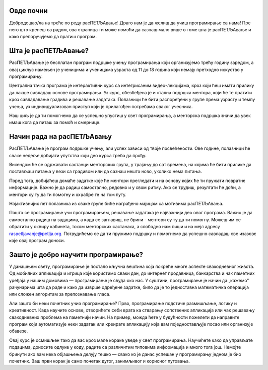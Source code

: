 ===================================
Овде почни
===================================

Добродошао/ла на треће по реду расПЕТЉАвање! Драго нам је да желиш да учиш програмирање са нама! Пре него што кренеш са радом, ова страница 
ти може помоћи да сазнаш мало више о томе шта је расПЕТЉАвање и како препоручујемо да пратиш програм.

=============================
Шта је расПЕТЉАвање?
=============================


РасПЕТЉАвање је бесплатан програм подршке учењу програмирања који организујемо трећу годину заредом, а овај циклус намењен је ученицима
и ученицама узраста од 11 до 18 година који немају претходно искуство у програмирању.

Централна тачка програма је интерактивни курс са интегрисаним видео-лекцијама, кроз који ћеш имати прилику да лакше савладаш основе 
програмирања. Уз курс, обезбеђена је и стална подршка ментора, који ће те пратити кроз савладавање градива и решавање задатака. 
Полазници ће бити распоређени у групе према узрасту и темпу учења, уз индивидуализован приступ који је прилагођен потребама сваког учесника. 

Наш циљ је да ти помогнемо да се успешно упустиш у свет програмирања, а менторска подршка значи да увек имаш кога да питаш за помоћ и смернице. 

==================================
Начин рада на расПЕТЉАвању
==================================

РасПЕТЉАвање је програм подршке учењу, али успех зависи од твоје посвећености. Ове године, полазници ће сваке недеље добијати упутства 
који део курса треба да прођу.

Викендом ће се одржавати састанци менторских група, у трајању до сат времена, на којима ће бити прилике да постављаш питања у вези са градивом
или да сазнаш нешто ново, уколико нема питања. 

Поред тога, добијаћеш домаће задатке које ће ментори прегледати и на основу којих ће ти пружати повратне информације. Важно је да радиш самостално,
редовно и у свом ритму. Ако се трудиш, резултати ће доћи, а ментори су ту да ти помогну и охрабре те на том путу. 

Најактивнијих пет полазника из сваке групе биће награђено мајицом са мотивима расПЕТЉАвања.

Пошто се програмирање учи програмирањем, решавање задатака је најважнији део овог програма. Важно је да самостално радиш на задацима, а када се заглавиш, не брини - ментори су ту да ти помогну. 
Можеш им се обратити у оквиру кабинета, током менторских састанака, а слободно нам пиши и на мејл адресу raspetljavanje@petlja.org.
Потрудићемо се да ти пружимо подршку и помогнемо да успешно савладаш све изазове које овај програм доноси. 


===============================================================
Зашто је добро научити програмирање?
===============================================================


У данашњем свету, програмирање је постало кључна вештина која покреће многе аспекте свакодневног живота. Од мобилних апликација и игрица које користимо сваки дан, 
до интернет продавница, банкарства и чак паметних уређаја у нашим домовима — програмирање је свуда око нас. У суштини, програмирање је начин да „кажемо” рачунарима 
шта да раде и како да изврше одређене задатке, било да је то једноставна математичка операција или сложен алгоритам за препознавање гласа.

Али зашто би неки почетник учио програмирање? Прво, програмирање подстиче размишљање, логику и креативност. Када научите основе, отворићете себи врата ка стварању 
сопствених апликација или чак решавању свакодневних проблема на паметнији начин. На пример, можда ћете у будућности пожелети да направите програм који аутоматизује 
неки задатак или креирате апликацију која вам поједностављује посао или организује обавезе.

Овај курс је осмишљен тако да вас кроз мале кораке уведе у свет програмирања. Научићете како да управљате подацима, доносите одлуке у коду, радите са различитим 
типовима информација и много тога још. Немојте бринути ако вам нека објашњења делују тешко — свако ко је данас успешан у програмирању једном је био почетник. Ваш 
први корак је само почетак дугог, занимљивог и корисног путовања.




